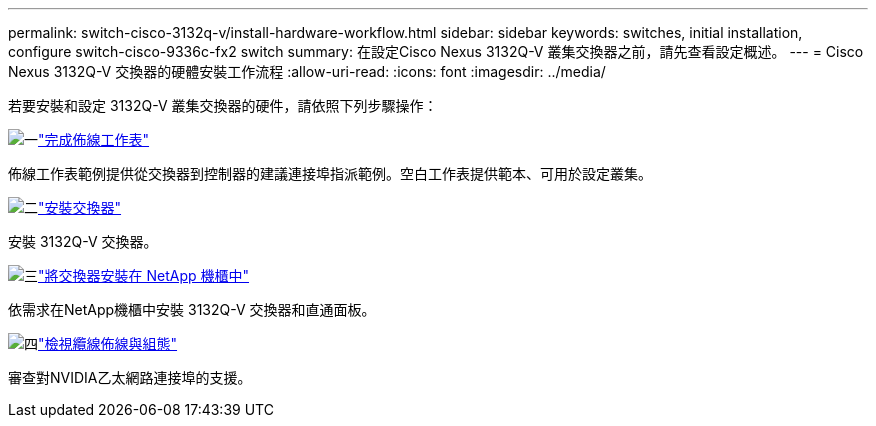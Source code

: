 ---
permalink: switch-cisco-3132q-v/install-hardware-workflow.html 
sidebar: sidebar 
keywords: switches, initial installation, configure switch-cisco-9336c-fx2 switch 
summary: 在設定Cisco Nexus 3132Q-V 叢集交換器之前，請先查看設定概述。 
---
= Cisco Nexus 3132Q-V 交換器的硬體安裝工作流程
:allow-uri-read: 
:icons: font
:imagesdir: ../media/


[role="lead"]
若要安裝和設定 3132Q-V 叢集交換器的硬件，請依照下列步驟操作：

.image:https://raw.githubusercontent.com/NetAppDocs/common/main/media/number-1.png["一"]link:setup-worksheet-3132q.html["完成佈線工作表"]
[role="quick-margin-para"]
佈線工作表範例提供從交換器到控制器的建議連接埠指派範例。空白工作表提供範本、可用於設定叢集。

.image:https://raw.githubusercontent.com/NetAppDocs/common/main/media/number-2.png["二"]link:install-switch-3132qv.html["安裝交換器"]
[role="quick-margin-para"]
安裝 3132Q-V 交換器。

.image:https://raw.githubusercontent.com/NetAppDocs/common/main/media/number-3.png["三"]link:install-cisco-nexus-3132qv.html["將交換器安裝在 NetApp 機櫃中"]
[role="quick-margin-para"]
依需求在NetApp機櫃中安裝 3132Q-V 交換器和直通面板。

.image:https://raw.githubusercontent.com/NetAppDocs/common/main/media/number-4.png["四"]link:cabling-considerations-3132q-v.html["檢視纜線佈線與組態"]
[role="quick-margin-para"]
審查對NVIDIA乙太網路連接埠的支援。
